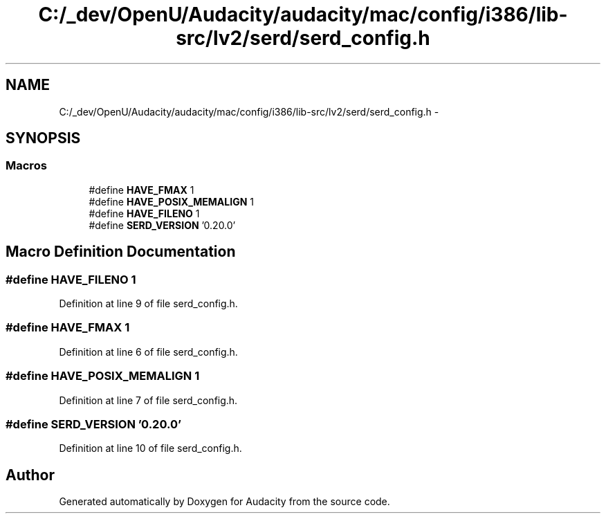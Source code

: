 .TH "C:/_dev/OpenU/Audacity/audacity/mac/config/i386/lib-src/lv2/serd/serd_config.h" 3 "Thu Apr 28 2016" "Audacity" \" -*- nroff -*-
.ad l
.nh
.SH NAME
C:/_dev/OpenU/Audacity/audacity/mac/config/i386/lib-src/lv2/serd/serd_config.h \- 
.SH SYNOPSIS
.br
.PP
.SS "Macros"

.in +1c
.ti -1c
.RI "#define \fBHAVE_FMAX\fP   1"
.br
.ti -1c
.RI "#define \fBHAVE_POSIX_MEMALIGN\fP   1"
.br
.ti -1c
.RI "#define \fBHAVE_FILENO\fP   1"
.br
.ti -1c
.RI "#define \fBSERD_VERSION\fP   '0\&.20\&.0'"
.br
.in -1c
.SH "Macro Definition Documentation"
.PP 
.SS "#define HAVE_FILENO   1"

.PP
Definition at line 9 of file serd_config\&.h\&.
.SS "#define HAVE_FMAX   1"

.PP
Definition at line 6 of file serd_config\&.h\&.
.SS "#define HAVE_POSIX_MEMALIGN   1"

.PP
Definition at line 7 of file serd_config\&.h\&.
.SS "#define SERD_VERSION   '0\&.20\&.0'"

.PP
Definition at line 10 of file serd_config\&.h\&.
.SH "Author"
.PP 
Generated automatically by Doxygen for Audacity from the source code\&.
